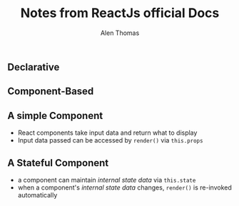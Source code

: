 #+TITLE: Notes from ReactJs official Docs
#+AUTHOR: Alen Thomas

** Declarative
** Component-Based
** A simple Component
   - React components take input data and return what to display
   - Input data passed can be accessed by =render()= via =this.props=
** A Stateful Component
   - a component can maintain /internal state data/ via =this.state=
   - when a component's /internal state data/ changes, =render()= is re-invoked automatically

